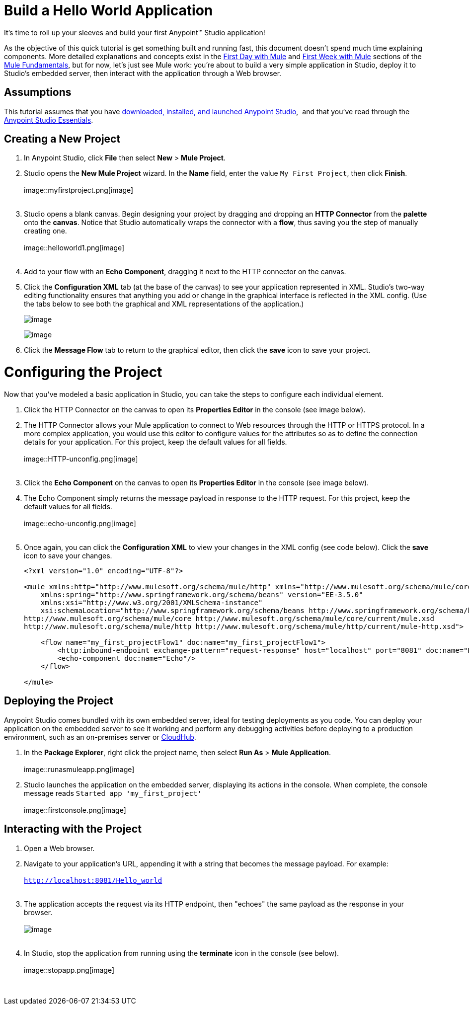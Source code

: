= Build a Hello World Application
:imagesdir: images

It's time to roll up your sleeves and build your first Anypoint™ Studio
application!

As the objective of this quick tutorial is get something built and
running fast, this document doesn't spend much time explaining
components. More detailed explanations and concepts exist in the
link:Build+a+Hello+World+Application/First+Day+with+Mule.asciidoc[First Day with
Mule] and link:Build+a+Hello+World+Application/First+Week+with+Mule.asciidoc[First
Week with Mule] sections of the
link:Build+a+Hello+World+Application/Mule+Fundamentals.asciidoc[Mule
Fundamentals], but for now, let's just see Mule work: you're about to
build a very simple application in Studio, deploy it to Studio's
embedded server, then interact with the application through a Web
browser.

== Assumptions

This tutorial assumes that you
have link:Build+a+Hello+World+Application/Download+and+Launch+Anypoint+Studio.asciidoc[downloaded,
installed, and launched Anypoint Studio],  and that you've read through
the
link:Build+a+Hello+World+Application/Anypoint+Studio+Essentials.asciidoc[Anypoint
Studio Essentials].

== Creating a New Project

1.  In Anypoint Studio, click *File* then select *New* > *Mule Project*.
2.  Studio opens the *New Mule Project* wizard. In the *Name* field,
enter the value `My First Project`, then click *Finish*. +
 +
image::myfirstproject.png[image] +
 +
3.  Studio opens a blank canvas. Begin designing your project by
dragging and dropping an *HTTP Connector* from the *palette* onto the
*canvas*. Notice that Studio automatically wraps the connector with a
*flow*, thus saving you the step of manually creating one.  +
 +
image::helloworld1.png[image] +
 +
4.  Add to your flow with an *Echo Component*, dragging it next to the
HTTP connector on the canvas. 
5.  Click the *Configuration XML* tab (at the base of the canvas) to see
your application represented in XML. Studio's two-way editing
functionality ensures that anything you add or change in the graphical
interface is reflected in the XML config. (Use the tabs below to see
both the graphical and XML representations of the application.)
+
image::messageflow.png[image]
+
image:xmlview.png[image]
6.  Click the *Message Flow* tab to return to the graphical editor, then
click the *save* icon to save your project. 

= Configuring the Project

Now that you've modeled a basic application in Studio, you can take the
steps to configure each individual element. 

1.  Click the HTTP Connector on the canvas to open its *Properties
Editor* in the console (see image below).
2.  The HTTP Connector allows your Mule application to connect to Web
resources through the HTTP or HTTPS protocol. In a more complex
application, you would use this editor to configure values for the
attributes so as to define the connection details for your application.
For this project, keep the default values for all fields. +
 +
image::HTTP-unconfig.png[image] +
 +
3.  Click the *Echo Component* on the canvas to open its *Properties
Editor* in the console (see image below).
4.  The Echo Component simply returns the message payload in response to
the HTTP request. For this project, keep the default values for all
fields. +
 +
image::echo-unconfig.png[image] +
 +
5.  Once again, you can click the *Configuration XML* to view your
changes in the XML config (see code below). Click the *save* icon to
save your changes.
+
[source,xml]
----
<?xml version="1.0" encoding="UTF-8"?>
 
<mule xmlns:http="http://www.mulesoft.org/schema/mule/http" xmlns="http://www.mulesoft.org/schema/mule/core" xmlns:doc="http://www.mulesoft.org/schema/mule/documentation"
    xmlns:spring="http://www.springframework.org/schema/beans" version="EE-3.5.0"
    xmlns:xsi="http://www.w3.org/2001/XMLSchema-instance"
    xsi:schemaLocation="http://www.springframework.org/schema/beans http://www.springframework.org/schema/beans/spring-beans-current.xsd
http://www.mulesoft.org/schema/mule/core http://www.mulesoft.org/schema/mule/core/current/mule.xsd
http://www.mulesoft.org/schema/mule/http http://www.mulesoft.org/schema/mule/http/current/mule-http.xsd">
 
    <flow name="my_first_projectFlow1" doc:name="my_first_projectFlow1">
        <http:inbound-endpoint exchange-pattern="request-response" host="localhost" port="8081" doc:name="HTTP"/>
        <echo-component doc:name="Echo"/>
    </flow>
 
</mule>
----

== Deploying the Project

Anypoint Studio comes bundled with its own embedded server, ideal for
testing deployments as you code. You can deploy your application on the
embedded server to see it working and perform any debugging activities
before deploying to a production environment, such as an on-premises
server or link:Build+a+Hello+World+Application/CloudHub.asciidoc[CloudHub].

1.  In the *Package Explorer*, right click the project name, then select
*Run As* > *Mule Application*. +
 +
image::runasmuleapp.png[image]
2.  Studio launches the application on the embedded server, displaying
its actions in the console. When complete, the console message reads
`Started app 'my_first_project' ` +
 +
image::firstconsole.png[image]


== Interacting with the Project

1.  Open a Web browser. 
2.  Navigate to your application's URL, appending it with a string that
becomes the message payload. For example: +
 +
`http://localhost:8081/Hello_world` +
 +
3.  The application accepts the request via its HTTP endpoint, then
"echoes" the same payload as the response in your browser. +
 +
image:hello_world.png[image] +
 +
4.  In Studio, stop the application from running using the *terminate*
icon in the console (see below). +
 +
image::stopapp.png[image]

 

